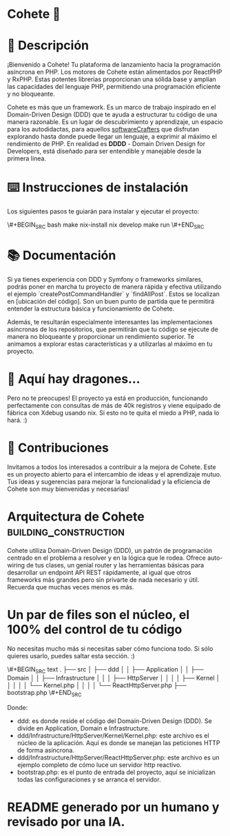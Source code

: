* Cohete 🚀
[[./logo.png]]

* 📖 Descripción

¡Bienvenido a Cohete! Tu plataforma de lanzamiento hacia la programación asíncrona en PHP. Los motores de Cohete están alimentados por ReactPHP y RxPHP. Estas potentes librerías proporcionan una sólida base y amplían las capacidades del lenguaje PHP, permitiendo una programación eficiente y no bloqueante.

Cohete es más que un framework. Es un marco de trabajo inspirado en el Domain-Driven Design (DDD) que te ayuda a estructurar tu código de una manera razonable. Es un lugar de descubrimiento y aprendizaje, un espacio para los autodidactas, para aquellos _softwareCrafters_ que disfrutan explorando hasta donde puede llegar un lenguaje, a exprimir al máximo el rendimiento de PHP. En realidad es *DDDD* - Domain Driven Design for Developers, está diseñado para ser entendible y manejable desde la primera línea.

* ⌨️ Instrucciones de instalación

Los siguientes pasos te guiarán para instalar y ejecutar el proyecto:

\#+BEGIN_SRC bash
make nix-install
nix develop
make run
\#+END_SRC

* 📚 Documentación

Si ya tienes experiencia con DDD y Symfony o frameworks similares, podrás poner en marcha tu proyecto de manera rápida y efectiva utilizando el ejemplo `createPostCommandHandler` y `findAllPost`. Estos se localizan en [ubicación del código]. Son un buen punto de partida que te permitirá entender la estructura básica y funcionamiento de Cohete.

Además, te resultarán especialmente interesantes las implementaciones asíncronas de los repositorios, que permitirán que tu código se ejecute de manera no bloqueante y proporcionar un rendimiento superior. Te animamos a explorar estas características y a utilizarlas al máximo en tu proyecto.

* 🐉 Aquí hay dragones...

Pero no te preocupes! El proyecto ya está en producción, funcionando perfectamente con consultas de más de 40k registros y viene equipado de fábrica con Xdebug usando nix. Si esto no te quita el miedo a PHP, nada lo hará. :)

* 🤝 Contribuciones

Invitamos a todos los interesados a contribuir a la mejora de Cohete. Este es un proyecto abierto para el intercambio de ideas y el aprendizaje mutuo. Tus ideas y sugerencias para mejorar la funcionalidad y la eficiencia de Cohete son muy bienvenidas y necesarias!

* Arquitectura de Cohete :building_construction:

Cohete utiliza Domain-Driven Design (DDD), un patrón de programación centrado en el problema a resolver y en la lógica que le rodea. Ofrece auto-wiring de tus clases, un genial router y las herramientas básicas para desarrollar un endpoint API REST rápidamente, al igual que otros frameworks más grandes pero sin privarte de nada necesario y útil. Recuerda que muchas veces menos es más.

* Un par de files son el núcleo, el 100% del control de tu código

 No necesitas mucho más si necesitas saber cómo funciona todo. Si sólo quieres usarlo, puedes saltar esta sección. :)

\#+BEGIN_SRC text
.
├── src
│   ├── ddd
│   │   ├── Application
│   │   ├── Domain
│   │   ├── Infrastructure
│   │   │   ├── HttpServer
│   │   │   │   ├── Kernel
│   │   │   │   │   └── Kernel.php
│   │   │   │   └── ReactHttpServer.php
├── bootstrap.php
\#+END_SRC

Donde:
- ddd: es donde reside el código del Domain-Driven Design (DDD). Se divide en Application, Domain e Infrastructure.
- ddd/Infrastructure/HttpServer/Kernel/Kernel.php: este archivo es el núcleo de la aplicación. Aquí es donde se manejan las peticiones HTTP de forma asíncrona.
- ddd/Infrastructure/HttpServer/ReactHttpServer.php: este archivo es un ejemplo completo de cómo luce un servidor http reactivo.
- bootstrap.php: es el punto de entrada del proyecto, aquí se inicializan todas las configuraciones y se arranca el servidor.

* README generado por un humano y revisado por una IA.